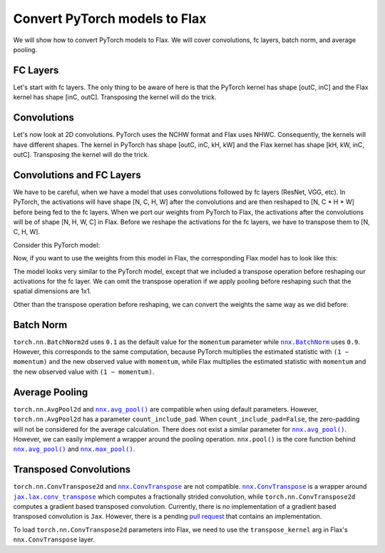 Convert PyTorch models to Flax
==============================

.. testsetup::

  import numpy as np
  import jax
  from jax import random, numpy as jnp
  from flax import nnx

  import torch

We will show how to convert PyTorch models to Flax. We will cover convolutions, fc layers, batch norm, and average pooling.


FC Layers
--------------------------------

Let's start with fc layers. The only thing to be aware of here is that the PyTorch kernel has shape [outC, inC]
and the Flax kernel has shape [inC, outC]. Transposing the kernel will do the trick.

.. testcode::

    t_fc = torch.nn.Linear(in_features=3, out_features=4)

    kernel = t_fc.weight.detach().cpu().numpy()
    bias = t_fc.bias.detach().cpu().numpy()

    # [outC, inC] -> [inC, outC]
    kernel = jnp.transpose(kernel, (1, 0))

    key = random.key(0)
    x = random.normal(key, (1, 3))

    j_fc = nnx.Linear(in_features=3, out_features=4, rngs=nnx.Rngs(0))
    j_fc.kernel.value = kernel
    j_fc.bias.value = jnp.array(bias)
    j_out = j_fc(x)

    t_x = torch.from_numpy(np.array(x))
    t_out = t_fc(t_x)
    t_out = t_out.detach().cpu().numpy()

    np.testing.assert_almost_equal(j_out, t_out, decimal=6)


Convolutions
--------------------------------

Let's now look at 2D convolutions. PyTorch uses the NCHW format and Flax uses NHWC.
Consequently, the kernels will have different shapes. The kernel in PyTorch has shape [outC, inC, kH, kW]
and the Flax kernel has shape [kH, kW, inC, outC]. Transposing the kernel will do the trick.

.. testcode::

    t_conv = torch.nn.Conv2d(in_channels=3, out_channels=4, kernel_size=2, padding='valid')

    kernel = t_conv.weight.detach().cpu().numpy()
    bias = t_conv.bias.detach().cpu().numpy()

    # [outC, inC, kH, kW] -> [kH, kW, inC, outC]
    kernel = jnp.transpose(kernel, (2, 3, 1, 0))

    key = random.key(0)
    x = random.normal(key, (1, 6, 6, 3))

    j_conv = nnx.Conv(3, 4, kernel_size=(2, 2), padding='valid', rngs=nnx.Rngs(0))
    j_conv.kernel.value = kernel
    j_conv.bias.value = bias
    j_out = j_conv(x)

    # [N, H, W, C] -> [N, C, H, W]
    t_x = torch.from_numpy(np.transpose(np.array(x), (0, 3, 1, 2)))
    t_out = t_conv(t_x)
    # [N, C, H, W] -> [N, H, W, C]
    t_out = np.transpose(t_out.detach().cpu().numpy(), (0, 2, 3, 1))

    np.testing.assert_almost_equal(j_out, t_out, decimal=6)



Convolutions and FC Layers
--------------------------------

We have to be careful, when we have a model that uses convolutions followed by fc layers (ResNet, VGG, etc).
In PyTorch, the activations will have shape [N, C, H, W] after the convolutions and are then
reshaped to [N, C * H * W] before being fed to the fc layers.
When we port our weights from PyTorch to Flax, the activations after the convolutions will be of shape [N, H, W, C] in Flax.
Before we reshape the activations for the fc layers, we have to transpose them to [N, C, H, W].

Consider this PyTorch model:

.. testcode::

  class TModel(torch.nn.Module):

    def __init__(self):
      super(TModel, self).__init__()
      self.conv = torch.nn.Conv2d(in_channels=3, out_channels=4, kernel_size=2, padding='valid')
      self.fc = torch.nn.Linear(in_features=100, out_features=2)

    def forward(self, x):
      x = self.conv(x)
      x = x.reshape(x.shape[0], -1)
      x = self.fc(x)
      return x


  t_model = TModel()



Now, if you want to use the weights from this model in Flax, the corresponding Flax model has to look like this:


.. testcode::

    class JModel(nnx.Module):
        def __init__(self, rngs):
            self.conv = nnx.Conv(3, 4, kernel_size=(2, 2), padding='valid', rngs=rngs)
            self.linear = nnx.Linear(100, 2, rngs=rngs)

        def __call__(self, x):
            x = self.conv(x)
            # [N, H, W, C] -> [N, C, H, W]
            x = jnp.transpose(x, (0, 3, 1, 2))
            x = jnp.reshape(x, (x.shape[0], -1))
            x = self.linear(x)
            return x

    j_model = JModel(nnx.Rngs(0))



The model looks very similar to the PyTorch model, except that we included a transpose operation before
reshaping our activations for the fc layer.
We can omit the transpose operation if we apply pooling before reshaping such that the spatial dimensions are 1x1.

Other than the transpose operation before reshaping, we can convert the weights the same way as we did before:


.. testcode::

  conv_kernel = t_model.state_dict()['conv.weight'].detach().cpu().numpy()
  conv_bias = t_model.state_dict()['conv.bias'].detach().cpu().numpy()
  fc_kernel = t_model.state_dict()['fc.weight'].detach().cpu().numpy()
  fc_bias = t_model.state_dict()['fc.bias'].detach().cpu().numpy()

  # [outC, inC, kH, kW] -> [kH, kW, inC, outC]
  conv_kernel = jnp.transpose(conv_kernel, (2, 3, 1, 0))

  # [outC, inC] -> [inC, outC]
  fc_kernel = jnp.transpose(fc_kernel, (1, 0))

  j_model.conv.kernel.value = conv_kernel
  j_model.conv.bias.value = conv_bias
  j_model.linear.kernel.value = fc_kernel
  j_model.linear.bias.value = fc_bias

  key = random.key(0)
  x = random.normal(key, (1, 6, 6, 3))
  j_out = j_model(x)

  t_x = torch.from_numpy(np.transpose(np.array(x), (0, 3, 1, 2)))
  t_out = t_model(t_x)
  t_out = t_out.detach().cpu().numpy()

  np.testing.assert_almost_equal(j_out, t_out, decimal=6)



Batch Norm
--------------------------------

``torch.nn.BatchNorm2d`` uses ``0.1`` as the default value for the ``momentum`` parameter while
|nnx.BatchNorm|_ uses ``0.9``. However, this corresponds to the same computation, because PyTorch multiplies
the estimated statistic with ``(1 − momentum)`` and the new observed value with ``momentum``,
while Flax multiplies the estimated statistic with ``momentum`` and the new observed value with ``(1 − momentum)``.

.. |nnx.BatchNorm| replace:: ``nnx.BatchNorm``
.. _nnx.BatchNorm: https://flax.readthedocs.io/en/latest/api_reference/flax.nnx/nn/normalization.html#flax.nnx.BatchNorm

.. testcode::

  t_bn = torch.nn.BatchNorm2d(num_features=3, momentum=0.1)
  t_bn.eval()

  key = random.key(0)
  x = random.normal(key, (1, 6, 6, 3))

  j_bn = nnx.BatchNorm(num_features=3, momentum=0.9, use_running_average=True, rngs=nnx.Rngs(0))

  j_out = j_bn(x)

  # [N, H, W, C] -> [N, C, H, W]
  t_x = torch.from_numpy(np.transpose(np.array(x), (0, 3, 1, 2)))
  t_out = t_bn(t_x)
  # [N, C, H, W] -> [N, H, W, C]
  t_out = np.transpose(t_out.detach().cpu().numpy(), (0, 2, 3, 1))

  np.testing.assert_almost_equal(j_out, t_out, decimal=6)


Average Pooling
--------------------------------

``torch.nn.AvgPool2d`` and |nnx.avg_pool()|_ are compatible when using default parameters.
However, ``torch.nn.AvgPool2d`` has a parameter ``count_include_pad``. When ``count_include_pad=False``,
the zero-padding will not be considered for the average calculation. There does not exist a similar
parameter for |nnx.avg_pool()|_. However, we can easily implement a wrapper around the pooling
operation. ``nnx.pool()`` is the core function behind |nnx.avg_pool()|_ and |nnx.max_pool()|_.

.. |nnx.avg_pool()| replace:: ``nnx.avg_pool()``
.. _nnx.avg_pool(): https://flax.readthedocs.io/en/latest/api_reference/flax.linen/layers.html#flax.linen.avg_pool

.. |nnx.max_pool()| replace:: ``nnx.max_pool()``
.. _nnx.max_pool(): https://flax.readthedocs.io/en/latest/api_reference/flax.linen/layers.html#flax.linen.max_pool


.. testcode::

  def avg_pool(inputs, window_shape, strides=None, padding='VALID'):
    """
    Pools the input by taking the average over a window.
    In comparison to nnx.avg_pool(), this pooling operation does not
    consider the padded zero's for the average computation.
    """
    assert len(window_shape) == 2

    y = nnx.pool(inputs, 0., jax.lax.add, window_shape, strides, padding)
    counts = nnx.pool(jnp.ones_like(inputs), 0., jax.lax.add, window_shape, strides, padding)
    y = y / counts
    return y


  key = random.key(0)
  x = random.normal(key, (1, 6, 6, 3))

  j_out = avg_pool(x, window_shape=(2, 2), strides=(1, 1), padding=((1, 1), (1, 1)))
  t_pool = torch.nn.AvgPool2d(kernel_size=2, stride=1, padding=1, count_include_pad=False)

  # [N, H, W, C] -> [N, C, H, W]
  t_x = torch.from_numpy(np.transpose(np.array(x), (0, 3, 1, 2)))
  t_out = t_pool(t_x)
  # [N, C, H, W] -> [N, H, W, C]
  t_out = np.transpose(t_out.detach().cpu().numpy(), (0, 2, 3, 1))

  np.testing.assert_almost_equal(j_out, t_out, decimal=6)



Transposed Convolutions
--------------------------------

``torch.nn.ConvTranspose2d`` and |nnx.ConvTranspose|_ are not compatible.
|nnx.ConvTranspose|_ is a wrapper around |jax.lax.conv_transpose|_ which computes a fractionally strided convolution,
while ``torch.nn.ConvTranspose2d`` computes a gradient based transposed convolution. Currently, there is no
implementation of a gradient based transposed convolution is ``Jax``. However, there is a pending `pull request`_
that contains an implementation.

To load ``torch.nn.ConvTranspose2d`` parameters into Flax, we need to use the ``transpose_kernel`` arg in Flax's
``nnx.ConvTranspose`` layer.

.. testcode::

  t_conv = torch.nn.ConvTranspose2d(in_channels=3, out_channels=4, kernel_size=2, padding=0)

  kernel = t_conv.weight.detach().cpu().numpy()
  bias = t_conv.bias.detach().cpu().numpy()

  # [inC, outC, kH, kW] -> [kH, kW, outC, inC]
  kernel = jnp.transpose(kernel, (2, 3, 1, 0))

  key = random.key(0)
  x = random.normal(key, (1, 6, 6, 3))

  # ConvTranspose expects the kernel to be [kH, kW, inC, outC],
  # but with `transpose_kernel=True`, it expects [kH, kW, outC, inC] instead
  j_conv = nnx.ConvTranspose(3, 4, kernel_size=(2, 2), padding='VALID', transpose_kernel=True, rngs=nnx.Rngs(0))
  j_conv.kernel.value = kernel
  j_conv.bias.value = bias
  j_out = j_conv(x)

  # [N, H, W, C] -> [N, C, H, W]
  t_x = torch.from_numpy(np.transpose(np.array(x), (0, 3, 1, 2)))
  t_out = t_conv(t_x)
  # [N, C, H, W] -> [N, H, W, C]
  t_out = np.transpose(t_out.detach().cpu().numpy(), (0, 2, 3, 1))
  np.testing.assert_almost_equal(j_out, t_out, decimal=6)

.. _`pull request`: https://github.com/jax-ml/jax/pull/5772

.. |nnx.ConvTranspose| replace:: ``nnx.ConvTranspose``
.. _nnx.ConvTranspose: https://flax.readthedocs.io/en/latest/api_reference/flax.nnx/nn/linear.html#flax.nnx.ConvTranspose

.. |jax.lax.conv_transpose| replace:: ``jax.lax.conv_transpose``
.. _jax.lax.conv_transpose: https://jax.readthedocs.io/en/latest/_autosummary/jax.lax.conv_transpose.html
